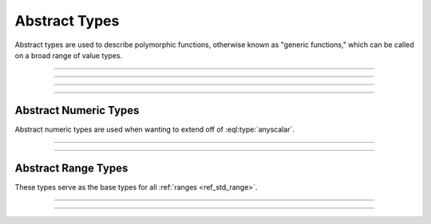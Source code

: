 .. _ref_std_abstract_types:

==============
Abstract Types
==============

Abstract types are used to describe polymorphic functions, otherwise known as
"generic functions," which can be called on a broad range of value types.


----------


.. eql:type:: anytype

    :index: any anytype

    A generic type.

    This type is used as a placeholder in cases where there aren't specific
    type requirements such as when defining polymorphic parameters in functions
    and operators.


----------


.. eql:type:: std::anyscalar

    :index: any anytype scalar

    An abstract base scalar type.

    All scalar types are derived from this type.


----------


.. eql:type:: std::anyenum

    :index: any anytype enum

    An abstract base enumerator type.

    All :eql:type:`enum` types are derived from this type.


----------


.. eql:type:: anytuple

    :index: any anytype anytuple

    A generic tuple.

    Similar to :eql:type:`anytype`, this type is used to denote a generic
    tuple without detailing its constituents. This is useful when defining
    polymorphic parameters in functions and operators.


Abstract Numeric Types
======================

Abstract numeric types are used when wanting to extend off of
:eql:type:`anyscalar`.

.. eql:type:: std::anyint

    :index: any anytype int

    An abstract base scalar type for
    :eql:type:`int16`, :eql:type:`int32` and :eql:type:`int64` types.


----------


.. eql:type:: std::anyfloat

    :index: any anytype float

    An abstract base scalar type for
    :eql:type:`float32` and :eql:type:`float64` types.


----------


.. eql:type:: std::anyreal

    :index: any anytype

    An abstract base scalar type for
    :eql:type:`anyint`, :eql:type:`anyfloat` and :eql:type:`decimal` types.


Abstract Range Types
====================

These types serve as the base types for all :ref:`ranges <ref_std_range>`.

.. eql:type:: std::anypoint

    :index: any anypoint anyrange

    An abstract base type for all valid ranges.

    This is also an abstract base scalar type for
    :eql:type:`int32`, :eql:type:`int64`,
    :eql:type:`float32`, :eql:type:`float64`, :eql:type:`decimal`,
    :eql:type:`datetime`, :eql:type:`cal::local_datetime` and
    :eql:type:`cal::local_date` types.


----------


.. eql:type:: std::anydiscrete

    :index: any anydiscrete anyrange

    An abstract base type for all valid *discrete* ranges.

    This is also an abstract base scalar type for :eql:type:`int32`,
    :eql:type:`int64` and :eql:type:`cal::local_date` types.


----------


.. eql:type:: std::anycontiguous

    :index: any anycontiguous anyrange

    An abstract base type for all valid *contiguous* ranges.

    This is also an abstract base scalar type for :eql:type:`float32`,
    :eql:type:`float64`, :eql:type:`decimal`, :eql:type:`datetime` and
    :eql:type:`cal::local_datetime` types.
